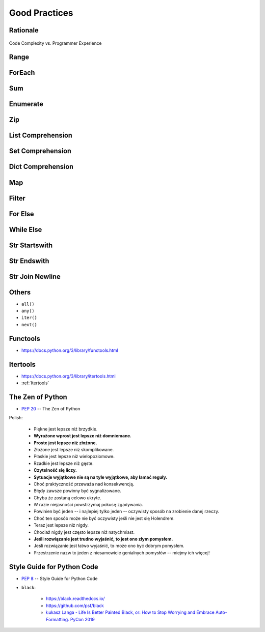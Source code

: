 **************
Good Practices
**************


Rationale
=========
.. figure:: img/goodpractices-programmer-exp.png
    :align: center
    :scale: 50%

    Code Complexity vs. Programmer Experience


Range
=====
.. doctest::

    >>> i = 0
    >>> while i < 5:
    ...    i += 1

.. doctest::

    >>> for i in range(5):
    ...    pass


ForEach
=======
.. doctest::

    >>> DATA = ['a', 'b', 'c']
    >>> for i in range(len(DATA)):
    ...    value = DATA[i]

.. doctest::

    >>> DATA = ['a', 'b', 'c']
    >>> for value in DATA:
    ...    pass


Sum
===
.. doctest::

    >>> DATA = [1, 2, 3]
    >>> total = 0
    >>> for i in range(len(DATA)):
    ...    total += DATA[i]

.. doctest::

    >>> DATA = [1, 2, 3]
    >>> sum(DATA)


Enumerate
=========
.. doctest::

    >>> DATA = ['a', 'b', 'c']
    >>> i = 0

    >>> while i < len(DATA):
    ...    value = DATA[i]
    ...    i += 1

.. doctest::

    >>> DATA = ['a', 'b', 'c']

    >>> for i, value in enumerate(DATA):
    ...    pass


Zip
===
.. doctest::

    >>> header = ['a', 'b', 'c']
    >>> values = [1, 2, 3]
    >>> result = {}

    >>> for i in range(len(header)):
    ...    key = header[i]
    ...    val = values[i]
    ...    result[key] = value

.. doctest::

    >>> header = ['a', 'b', 'c']
    >>> values = [1, 2, 3]

    >>> zip(header, values)


List Comprehension
==================
.. doctest::

    >>> DATA = ['a', 'b', 'c']
    >>> result = list()

    >>> for x in DATA:
    ...    result.append(x)

.. doctest::

    >>> DATA = ['a', 'b', 'c']
    >>> result = [x for x in DATA]


Set Comprehension
=================
.. doctest::

    >>> DATA = ['a', 'b', 'c']
    >>> result = set()

    >>> for x in DATA:
    ...    result.add(x)

.. doctest::

    >>> DATA = ['a', 'b', 'c']
    >>> result = {x for x in DATA}


Dict Comprehension
==================
.. doctest::

    >>> DATA = {'a': 1, 'b': 2, 'c': 3}
    >>> result = dict()

    >>> for key, value in DATA.items():
    ...    result[key] = value

.. doctest::

    >>> DATA = {'a': 1, 'b': 2, 'c': 3}
    >>> result = {k:v for k,v in DATA.items()}


Map
===
.. doctest::

    >>> def func(x):
    ...     return float()

    >>> DATA = [1, 2, 3]
    >>> result = (func(x) for x in DATA)

.. doctest::

    >>> def func(x):
    ...     return float()

    >>> DATA = [1, 2, 3]
    >>> result = map(func, DATA)


Filter
======
.. doctest::

    >>> def func(x):
    ...     return x % 2 == 0

    >>> DATA = [1, 2, 3]
    >>> result = (x for x in DATA if func(x))

.. doctest::

    >>> def func(x):
    ...     return x % 2 == 0

    >>> DATA = [1, 2, 3]
    >>> result = filter(func, DATA)


For Else
========
.. doctest::

    >>> DATA = [1, 2, 3]
    >>> FIND = 10
    >>> found = False

    >>> for value in DATA:
    ...     if value == FIND:
    ...         print('Found')
    ...         found = True
    ...         break

    >>> if not found:
    ...     print('Not Found')

.. doctest::

    >>> DATA = [1, 2, 3]
    >>> FIND = 10

    >>> for value in DATA:
    ...     if value == FIND:
    ...         print('Found')
    ...         break
    ... else:
    ...     print('Not Found')


While Else
==========
.. doctest::

    >>> DATA = [1, 2, 3]
    >>> FIND = 10
    >>> found = False

    >>> while i < len(DATA):
    ...     value = DATA[i]
    ...     i += 1
    ...     if value == FIND:
    ...         print('Found')
    ...         found = True
    ...         break

    >>> if not found:
    ...     print('Not Found')

.. doctest::

    >>> DATA = [1, 2, 3]
    >>> FIND = 10

    >>> while i < len(DATA):
    ...     value = DATA[i]
    ...     i += 1
    ...     if value == FIND:
    ...         print('Found')
    ...         break
    ... else:
    ...     print('Not Found')


Str Startswith
==============
.. doctest::

    >>> data = 'virginica'

    >>> result = data[:1] == 'v'
    True
    >>> result = data[:1] == 'v' or data[:1] == 's'
    True

.. doctest::

    >>> data = 'virginica'
    >>> result = data.startswith('v')
    True
    >>> result = data.startswith(('v', 's'))
    True


Str Endswith
============
.. doctest::

    >>> data = 'virginica'

    >>> result = data[-3:] == 'osa'
    False
    >>> result = data[-3:] == 'osa' or data[-2:] == 'ca'
    True

.. doctest::

    >>> data = 'setosa'

    >>> result = str.endswith('osa')
    True
    >>> result = str.endswith(('osa', 'ca'))
    True


Str Join Newline
================
.. doctest::

    >>> data = ['line1', 'line2', 'line3']
    >>> result = [line+'\n' for line in data]

.. doctest::

    >>> data = ['line1', 'line2', 'line3']
    >>> result = '\n'.join(data)


Others
======
* ``all()``
* ``any()``
* ``iter()``
* ``next()``


Functools
=========
* https://docs.python.org/3/library/functools.html

.. doctest:: TODO

    >>> from functools import *
    >>> # reduce(function, iterable[, initializer])


Itertools
=========
* https://docs.python.org/3/library/itertools.html
* :ref:`Itertools`

.. doctest:: TODO

    >>> from itertools import *

    >>> # count(start=0, step=1)
    >>> # cycle(iterable)
    >>> # repeat(object[, times])
    >>> # accumulate(iterable[, func, *, initial=None])
    >>> # chain(*iterables)
    >>> # compress(data, selectors)
    >>> # islice(iterable, start, stop[, step])
    >>> # starmap(function, iterable)
    >>> # product(*iterables, repeat=1)
    >>> # permutations(iterable, r=None)
    >>> # combinations(iterable, r)
    >>> # combinations_with_replacement(iterable, r)
    >>> # groupby(iterable, key=None)


The Zen of Python
=================
* :pep:`20` -- The Zen of Python

.. doctest::

    >>> import this
    The Zen of Python, by Tim Peters
    <BLANKLINE>
    Beautiful is better than ugly.
    Explicit is better than implicit.
    Simple is better than complex.
    Complex is better than complicated.
    Flat is better than nested.
    Sparse is better than dense.
    Readability counts.
    Special cases aren't special enough to break the rules.
    Although practicality beats purity.
    Errors should never pass silently.
    Unless explicitly silenced.
    In the face of ambiguity, refuse the temptation to guess.
    There should be one-- and preferably only one --obvious way to do it.
    Although that way may not be obvious at first unless you're Dutch.
    Now is better than never.
    Although never is often better than *right* now.
    If the implementation is hard to explain, it's a bad idea.
    If the implementation is easy to explain, it may be a good idea.
    Namespaces are one honking great idea -- let's do more of those!

Polish:

    * Piękne jest lepsze niż brzydkie.
    * **Wyrażone wprost jest lepsze niż domniemane.**
    * **Proste jest lepsze niż złożone.**
    * Złożone jest lepsze niż skomplikowane.
    * Płaskie jest lepsze niż wielopoziomowe.
    * Rzadkie jest lepsze niż gęste.
    * **Czytelność się liczy.**
    * **Sytuacje wyjątkowe nie są na tyle wyjątkowe, aby łamać reguły.**
    * Choć praktyczność przeważa nad konsekwencją.
    * Błędy zawsze powinny być sygnalizowane.
    * Chyba że zostaną celowo ukryte.
    * W razie niejasności powstrzymaj pokusę zgadywania.
    * Powinien być jeden -- i najlepiej tylko jeden -- oczywisty sposób na zrobienie danej rzeczy.
    * Choć ten sposób może nie być oczywisty jeśli nie jest się Holendrem.
    * Teraz jest lepsze niż nigdy.
    * Chociaż nigdy jest często lepsze niż natychmiast.
    * **Jeśli rozwiązanie jest trudno wyjaśnić, to jest ono złym pomysłem.**
    * Jeśli rozwiązanie jest łatwo wyjaśnić, to może ono być dobrym pomysłem.
    * Przestrzenie nazw to jeden z niesamowicie genialnych pomysłów -- miejmy ich więcej!


Style Guide for Python Code
===========================
* :pep:`8` -- Style Guide for Python Code
* ``black``:

    * https://black.readthedocs.io/
    * https://github.com/psf/black
    * `Łukasz Langa - Life Is Better Painted Black, or: How to Stop Worrying and Embrace Auto-Formatting. PyCon 2019 <https://www.youtube.com/watch?v=esZLCuWs_2Y>`_
